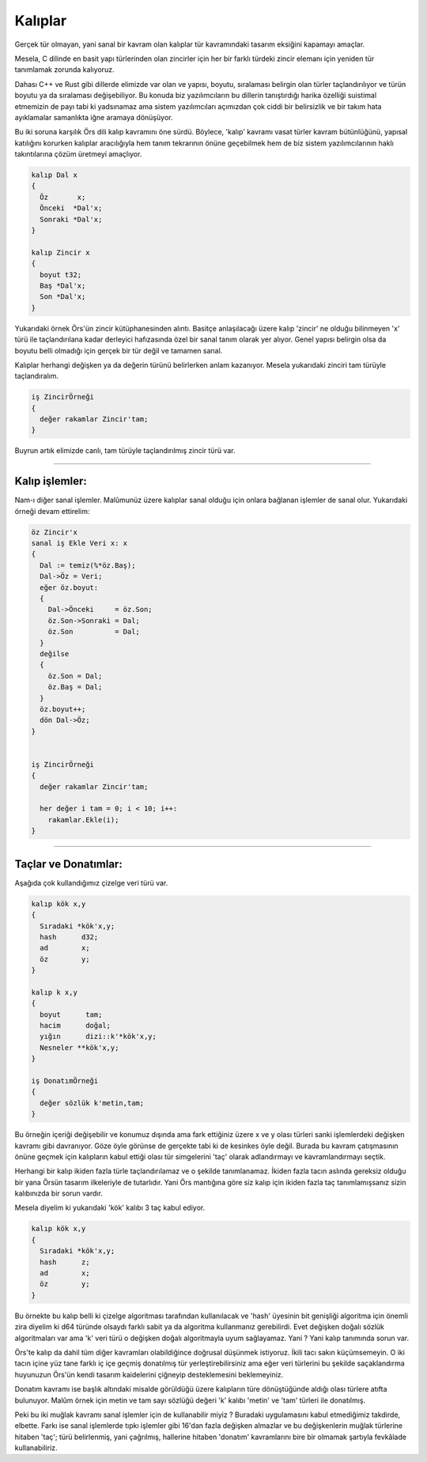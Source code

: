********
Kalıplar
********

Gerçek tür olmayan, yani sanal bir kavram olan kalıplar tür kavramındaki 
tasarım eksiğini kapamayı amaçlar. 

Mesela, C dilinde en basit yapı türlerinden olan zincirler için 
her bir farklı türdeki zincir elemanı için yeniden tür tanımlamak zorunda kalıyoruz. 

Dahası C++ ve Rust gibi dillerde elimizde var olan ve yapısı, boyutu, sıralaması 
belirgin olan türler taçlandırılıyor ve türün boyutu ya da sıralaması değişebiliyor. 
Bu konuda biz yazılımcıların bu dillerin tanıştırdığı harika özelliği suistimal etmemizin 
de payı tabi ki yadsınamaz ama sistem yazılımcıları açımızdan çok ciddi bir 
belirsizlik ve bir takım hata ayıklamalar samanlıkta iğne aramaya dönüşüyor. 

Bu iki soruna karşılık Örs dili kalıp kavramını öne sürdü. Böylece,
'kalıp' kavramı vasat türler 
kavram bütünlüğünü, yapısal katılığını korurken kalıplar aracılığıyla 
hem tanım tekrarının 
önüne geçebilmek hem de biz sistem yazılımcılarının haklı 
takıntılarına çözüm üretmeyi amaçlıyor.

.. code:: 

  kalıp Dal x 
  {
    Öz       x;
    Önceki  *Dal'x; 
    Sonraki *Dal'x;
  }

  kalıp Zincir x 
  {
    boyut t32;
    Baş *Dal'x; 
    Son *Dal'x;
  }

Yukarıdaki örnek Örs'ün zincir kütüphanesinden alıntı. Basitçe anlaşılacağı üzere 
kalıp 'zincir' ne olduğu bilinmeyen 'x' türü ile taçlandırılana kadar derleyici hafızasında 
özel bir sanal tanım olarak yer alıyor. Genel yapısı belirgin olsa da boyutu belli olmadığı
için gerçek bir tür değil ve tamamen sanal. 

Kalıplar herhangi değişken ya da değerin türünü belirlerken anlam kazanıyor. 
Mesela yukarıdaki zinciri tam türüyle taçlandıralım. 

.. code:: 

  iş ZincirÖrneği 
  {
    değer rakamlar Zincir'tam;  
  }

Buyrun artık elimizde canlı, tam türüyle taçlandırılmış zincir türü var. 

---------------

Kalıp işlemler: 
^^^^^^^^^^^^^^^

Nam-ı diğer sanal işlemler. Malûmunüz üzere kalıplar sanal olduğu için 
onlara bağlanan işlemler de sanal olur. Yukarıdaki örneği devam ettirelim: 

.. code:: 

  öz Zincir'x 
  sanal iş Ekle Veri x: x 
  {
    Dal := temiz(%*öz.Baş); 
    Dal->Öz = Veri;
    eğer öz.boyut: 
    {
      Dal->Önceki     = öz.Son; 
      öz.Son->Sonraki = Dal; 
      öz.Son          = Dal; 
    }
    değilse
    {
      öz.Son = Dal; 
      öz.Baş = Dal; 
    }
    öz.boyut++;
    dön Dal->Öz;
  }


  iş ZincirÖrneği 
  {
    değer rakamlar Zincir'tam;  

    her değer i tam = 0; i < 10; i++: 
      rakamlar.Ekle(i);
  }

------------

Taçlar ve Donatımlar: 
^^^^^^^^^^^^^^^^^^^^^

Aşağıda çok kullandığımız çizelge veri türü var. 

.. code:: 

  kalıp kök x,y
  {
    Sıradaki *kök'x,y;
    hash      d32;
    ad        x; 
    öz        y;
  }

  kalıp k x,y 
  {
    boyut      tam; 
    hacim      doğal; 
    yığın      dizi::k'*kök'x,y;
    Nesneler **kök'x,y;
  }

  iş DonatımÖrneği 
  {
    değer sözlük k'metin,tam;
  }

Bu örneğin içeriği değişebilir ve konumuz dışında ama 
fark ettiğiniz üzere x ve y olası türleri sanki işlemlerdeki 
değişken kavramı gibi davranıyor.
Göze öyle görünse de gerçekte tabi ki de kesinkes öyle değil. 
Burada bu kavram çatışmasının önüne geçmek için kalıpların kabul ettiği olası tür simgelerini
'taç' olarak adlandırmayı ve kavramlandırmayı seçtik.

Herhangi bir kalıp ikiden fazla türle taçlandırılamaz ve o şekilde tanımlanamaz. 
İkiden fazla tacın aslında gereksiz olduğu bir yana Örsün tasarım ilkeleriyle de tutarlıdır. 
Yani Örs mantığına göre siz kalıp için ikiden fazla taç tanımlamışsanız sizin kalıbınızda bir 
sorun vardır. 

Mesela diyelim ki yukarıdaki 'kök' kalıbı 3 taç kabul ediyor. 

.. code:: 

  kalıp kök x,y
  {
    Sıradaki *kök'x,y;
    hash      z;
    ad        x; 
    öz        y;
  }

Bu örnekte bu kalıp belli ki çizelge algoritması tarafından kullanılacak ve 'hash' üyesinin 
bit genişliği algoritma için önemli zira diyelim ki d64 türünde olsaydı farklı sabit ya da 
algoritma kullanmanız gerebilirdi. 
Evet değişken doğalı sözlük algoritmaları var ama 
'k' veri türü o değişken doğalı algoritmayla uyum sağlayamaz. Yani ? Yani kalıp tanımında sorun var.

Örs'te kalıp da dahil tüm diğer kavramları olabildiğince doğrusal düşünmek istiyoruz. 
İkili tacı sakın küçümsemeyin. O iki tacın içine yüz tane farklı iç içe geçmiş donatılmış tür 
yerleştirebilirsiniz ama eğer veri türlerini bu şekilde saçaklandırma huyunuzun 
Örs'ün kendi tasarım kaidelerini çiğneyip desteklemesini beklemeyiniz. 

Donatım kavramı ise başlık altındaki misalde görüldüğü üzere kalıpların türe dönüştüğünde 
aldığı olası türlere atıfta bulunuyor. 
Malûm örnek için metin ve tam sayı sözlüğü değeri 'k' kalıbı 'metin' ve 'tam' türleri ile donatılmış.

Peki bu iki muğlak kavramı sanal işlemler için de kullanabilir miyiz ? 
Buradaki uygulamasını kabul etmediğimiz takdirde, elbette. Farkı ise sanal 
işlemlerde tıpkı işlemler gibi 16'dan fazla değişken almazlar 
ve bu değişkenlerin muğlak türlerine hitaben 'taç'; 
türü belirlenmiş, yani çağrılmış, hallerine hitaben 'donatım' kavramlarını 
bire bir olmamak şartıyla fevkâlade kullanabiliriz.




